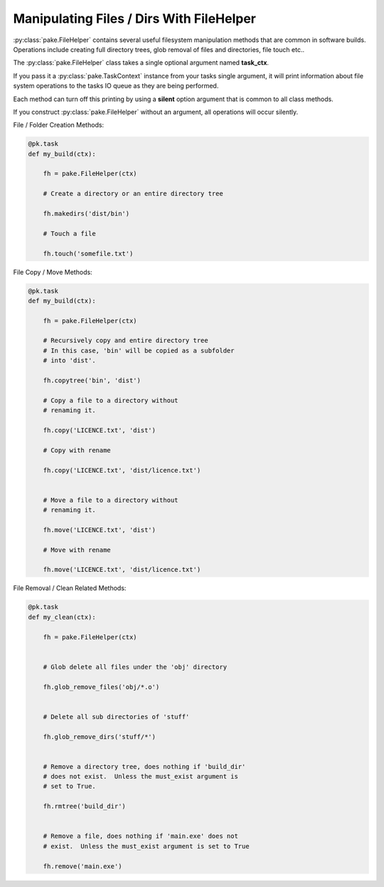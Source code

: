 Manipulating Files / Dirs With FileHelper
=========================================

:py:class:`pake.FileHelper` contains several useful filesystem manipulation
methods that are common in software builds.  Operations include creating full
directory trees, glob removal of files and directories, file touch etc..

The :py:class:`pake.FileHelper` class takes a single optional argument named **task_ctx**.

If you pass it a :py:class:`pake.TaskContext` instance from your tasks single argument, it will
print information about file system operations to the tasks IO queue as they are being performed.

Each method can turn off this printing by using a **silent** option argument that is common
to all class methods.

If you construct :py:class:`pake.FileHelper` without an argument, all operations will occur
silently.


File / Folder Creation Methods:

.. code-block:: python


   @pk.task
   def my_build(ctx):

       fh = pake.FileHelper(ctx)

       # Create a directory or an entire directory tree

       fh.makedirs('dist/bin')

       # Touch a file

       fh.touch('somefile.txt')


File Copy / Move Methods:

.. code-block:: python


   @pk.task
   def my_build(ctx):

       fh = pake.FileHelper(ctx)

       # Recursively copy and entire directory tree
       # In this case, 'bin' will be copied as a subfolder
       # into 'dist'.

       fh.copytree('bin', 'dist')

       # Copy a file to a directory without
       # renaming it.

       fh.copy('LICENCE.txt', 'dist')

       # Copy with rename

       fh.copy('LICENCE.txt', 'dist/licence.txt')


       # Move a file to a directory without
       # renaming it.

       fh.move('LICENCE.txt', 'dist')

       # Move with rename

       fh.move('LICENCE.txt', 'dist/licence.txt')


File Removal / Clean Related Methods:

.. code-block:: python

   @pk.task
   def my_clean(ctx):

       fh = pake.FileHelper(ctx)


       # Glob delete all files under the 'obj' directory

       fh.glob_remove_files('obj/*.o')


       # Delete all sub directories of 'stuff'

       fh.glob_remove_dirs('stuff/*')


       # Remove a directory tree, does nothing if 'build_dir'
       # does not exist.  Unless the must_exist argument is
       # set to True.

       fh.rmtree('build_dir')


       # Remove a file, does nothing if 'main.exe' does not
       # exist.  Unless the must_exist argument is set to True

       fh.remove('main.exe')